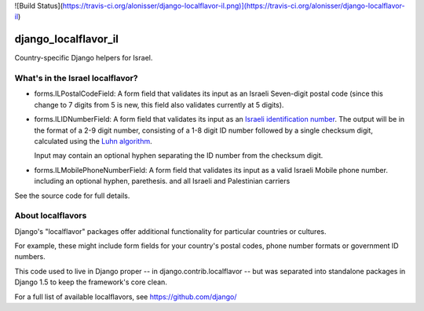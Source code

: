 ![Build Status](https://travis-ci.org/alonisser/django-localflavor-il.png)](https://travis-ci.org/alonisser/django-localflavor-il)

=====================
django_localflavor_il
=====================

Country-specific Django helpers for Israel.

What's in the Israel localflavor?
=================================

* forms.ILPostalCodeField: A form field that validates its input as an Israeli
  Seven-digit postal code (since this change to 7 digits from 5 is new, this field also validates currently at 5 digits).

* forms.ILIDNumberField: A form field that validates its input as an
  `Israeli identification number`_. The output will be in the format of a 2-9
  digit number, consisting of a 1-8 digit ID number followed by a single
  checksum digit, calculated using the `Luhn algorithm`_.

  Input may contain an optional hyphen separating the ID number from the
  checksum digit.

* forms.ILMobilePhoneNumberField: A form field that validates its input as a valid Israeli Mobile phone number. including an optional hyphen, parethesis. and all Israeli and Palestinian carriers

.. _Israeli identification number: http://he.wikipedia.org/wiki/%D7%9E%D7%A1%D7%A4%D7%A8_%D7%96%D7%94%D7%95%D7%AA_(%D7%99%D7%A9%D7%A8%D7%90%D7%9C)
.. _Luhn algorithm: http://en.wikipedia.org/wiki/Luhn_algorithm

See the source code for full details.

About localflavors
==================

Django's "localflavor" packages offer additional functionality for particular
countries or cultures.

For example, these might include form fields for your country's postal codes,
phone number formats or government ID numbers.

This code used to live in Django proper -- in django.contrib.localflavor -- but
was separated into standalone packages in Django 1.5 to keep the framework's
core clean.

For a full list of available localflavors, see https://github.com/django/
